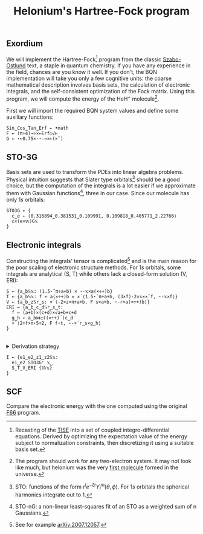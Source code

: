 # -*- eval: (face-remap-add-relative 'default '(:family "BQN386 Unicode" :height 180)); -*-
#+TITLE: Helonium's Hartree-Fock program
#+HTML_HEAD: <link rel="stylesheet" type="text/css" href="assets/style.css"/>

** Exordium

We will implement the Hartree-Fock[fn:1] program from the classic [[https://store.doverpublications.com/products/9780486691862][Szabo-Ostlund]] text,
a staple in quantum chemistry. If you have any experience in the field, chances are you know it well.
If you don't, the BQN implementation will take you only a few cognitive units: the coarse mathematical
description involves basis sets, the calculation of electronic integrals, and the self-consistent
optimization of the Fock matrix. Using this program, we will compute the energy of the HeH\(^+\) molecule[fn:2].

First we will import the required BQN system values and define some auxiliary functions:

#+begin_src bqn :results none :tangle ./bqn/hf.bqn
  Sin‿Cos‿Tan‿Erf ← •math
  F ← (π÷4)⊸÷×⟜Erf○√⊢
  G ← ⋆⟜0.75×·⋆-⊸×⟜(×˜)
#+end_src

** STO-3G

Basis sets are used to transform the PDEs into linear algebra problems. Physical intuition suggests that
Slater type orbitals[fn:3] should be a good choice, but the computation of the integrals is a lot easier
if we approximate them with Gaussian functions[fn:4], three in our case. Since our molecule has only \(1s\)
orbitals:

#+begin_src bqn :results none :tangle ./bqn/hf.bqn
  STO3G ← {
    c‿e ← ⟨0.316894‿0.381531‿0.109991, 0.109818‿0.405771‿2.22766⟩
    c×(e×𝕨)G𝕩
  }
#+end_src

** Electronic integrals

Constructing the integrals' tensor is complicated[fn:5] and is the main reason for the poor scaling
of electronic structure methods. For \(1s\) orbitals, some integrals are analytical (S, T)
while others lack a closed-form solution (V, ERI):

#+begin_src bqn :tangle ./bqn/hf.bqn 
  S ← {a‿b𝕊𝕩: (1.5⋆˜π÷a+b) × ⋆-𝕩×a(×÷+)b}
  T ← {a‿b𝕊𝕩: f ← a(×÷+)b ⋄ ×´⟨1.5⋆˜π÷a+b, (3×f)-2×𝕩××˜f, ⋆-𝕩×f⟩}
  V ← {a‿b‿z𝕊r‿s: ×´⟨-2×z×π÷a+b, F s×a+b, ⋆-r×a(×÷+)b⟩}
  ERI ← {a‿b‿c‿d𝕊r‿s‿t:
    f ← (a+b)×(c+d)×√a+b+c+d
    g‿h ← a‿b⋈○((×÷+)´)c‿d 
    ×´⟨2÷f×π⋆5÷2, F f⋆t, ⋆-+´r‿s×g‿h⟩
  }
#+end_src

#+begin_export html
<br/>
<details>
<summary>Derivation strategy</summary>
#+end_export

We need to compute the overlap (S), kinetic energy (T), nuclear attraction (V), and four-center (ERI) integrals.
Crucially, the product of two Gaussians at different centers is proportional to a Gaussian at a scaled center.
This property, combined with the Laplacian of a Gaussian, readily yields S and T. The remaining
two sets are more complex: we combine the Gaussians as before, then transform to reciprocal space where
the delta distribution arises and simplifies the problem to this integration by reduction:

\begin{equation*}
  I(x) = \int_0^{\infty}{{{e^ {- a\,k^2 }\,\sin \left(k\,x\right)}\over{k}}\;dk} \sim \text{Erf}(x)
\end{equation*}

#+begin_export html
</details>
#+end_export

#+begin_src bqn :tangle ./bqn/hf.bqn
  I ← {e1‿e2‿z1‿z2𝕊𝕩:
    e1‿e2 STO3G⌜ 𝕩‿
    S‿T‿V‿ERI {𝕎𝕩}     
  }
#+end_src

** SCF

Compare the electronic energy with the one computed using the original [[./supp/hf_so/hf_so.html][F66]] program.

[fn:1] Recasting of the [[https://en.wikipedia.org/wiki/Schr%C3%B6dinger_equation#Time-independent_equation][TISE]] into a set of coupled integro-differential equations. Derived by optimizing
the expectation value of the energy subject to normalization constraints, then discretizing it using a suitable
basis set.
[fn:2] The program should work for any two-electron system. It may not look like much, but helonium was the
very [[https://www.scientificamerican.com/article/the-first-molecule-in-the-universe/][first molecule]] formed in the universe.
[fn:3] STO: functions of the form \(r^le^{-\zeta r}Y_l^m(\theta, \phi)\). For \(1s\) orbitals the
spherical harmonics integrate out to 1.
[fn:4] STO-nG: a non-linear least-squares fit of an STO as a weighted sum of n Gaussians.
[fn:5] See for example [[https://arxiv.org/abs/2007.12057][arXiv:2007.12057]].
